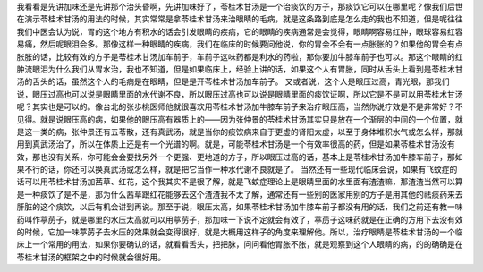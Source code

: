 我看看是先讲加味还是先讲那个治头昏啊，先讲加味好了，苓桂术甘汤是一个治痰饮的方子，那痰饮它可以在哪里呢？像我们后世在演示苓桂术甘汤的用法的时候，其实常常是拿苓桂术甘汤来治眼睛的毛病，就是这条路到底是怎么走的我也不知道，但是呢往往我们中医会认为说，胃的这个地方有积水的话会引发眼睛的疾病，它的眼睛的疾病通常是会觉得，眼睛啊容易红肿，眼球容易红容易痛，然后呢眼泪会多。那像这样一种眼睛的疾病，我们在临床的时候要问他说，你的胃会不会有一点胀胀的？如果他的胃会有点胀胀的话，比较有效的方子是苓桂术甘汤加车前子，车前子这味药都是利水的药啦，那你要加牛膝车前子也可以。那这个眼睛的红肿流眼泪为什么我们从胃水治，我也不知道，但是如果临床上，经验上讲的话，如果这个人有胃胀，同时从舌头上看到是苓桂术甘汤的舌头的话，虽然这个人的毛病是在眼睛，但是是开苓桂术甘汤加车前子。
又或者说，这个人是眼压过高，青光眼，那我们说，眼压过高也可以说是眼睛里面的水代谢不良，所以眼压过高也可以说是眼睛里面的痰饮证啊，所以它是不是可以用苓桂术甘汤呢？其实也是可以的。像台北的张歩桃医师他就很喜欢用苓桂术甘汤加牛膝车前子来治疗眼压高，当然你说疗效是不是非常好？不见得。就是说眼压高的病，如果他的眼压高有器质上的——因为张仲景的苓桂术甘汤其实只是放在一个渐层的中间的一个位置，就是这一类的病，张仲景还有五苓散，还有真武汤，就是当你的痰饮病来自于更虚的肾阳太虚，以至于身体堆积水气或怎么样，那就用到真武汤治了，所以在体质上还是有一个光谱的啊。就是，可能苓桂术甘汤是一个有效率很高的药，但是如果苓桂术甘汤没有效，那也没有关系，你可能会会要找另外一个更强、更地道的方子，所以眼压过高的话，基本上是苓桂术甘汤加牛膝车前子，那如果不行的话，你还可以换真武汤或怎么样，就是把它当作一种水代谢不良就是了。
当然还有一些现代临床会说，如果有飞蚊症的话可以用苓桂术甘汤加茜草、红花，这个我其实不是很了解，就是飞蚊症理论上是眼睛里面的水里面有渣渣嘛，那渣渣当然可以算是一种痰饮了是不是，那为什么茜草跟红花能够去这个渣渣我不太了解，通常还有一些别的医家用别的方子是用其他的祛痰药来去肝脏的这个痰饮，以后有机会讲到再说。那至于说，眼压太高，如果苓桂术甘汤加牛膝车前子都没有用的话，我们之前还有教一味药叫作葶苈子，就是哪里的水压太高就可以用葶苈子，那加味一下说不定就会有效了，葶苈子这味药就是在正确的方用下去没有效的时候，它加一味葶苈子去水压的效果就会变得很好，就是大概用这样子的角度来理解他。所以，治疗眼睛是苓桂术甘汤的一个临床上一个常用的用法，如果你要确认的话，就看看舌头，把把脉，问问看他胃胀不胀，就是观察到这个人眼睛的病，的的确确是在苓桂术甘汤的框架之中的时候就会很好用。
